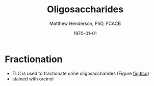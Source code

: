 #+TITLE: Oligosaccharides
#+AUTHOR: Matthew Henderson, PhD, FCACB
#+DATE: \today

* Fractionation
- TLC is used to fractionate urine oligosaccharides (Figure [[fig:tlco]])
- stained with orcinol

#+CAPTION[]: TLC of urinary oligos:control, \alpha-mannosidosis, fucosidosis, Sandhoff and aspartylglucosaminuria
#+NAME: fig:tlco
#+ATTR_LaTeX: :width 0.9\textwidth
[[file:./figures/tlc.png]]


